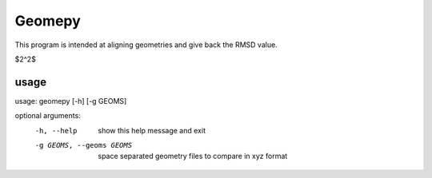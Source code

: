 ============
Geomepy
============
This program is intended at aligning geometries and give back the RMSD value.

$2^2$

***************
usage
***************

usage: geomepy [-h] [-g GEOMS]

optional arguments:
  -h, --help  show this help message and exit

  -g GEOMS, --geoms GEOMS  space separated geometry files to compare in xyz format
